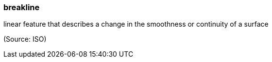 === breakline

linear feature that describes a change in the smoothness or continuity of a surface

(Source: ISO)

